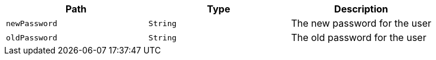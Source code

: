 |===
|Path|Type|Description

|`+newPassword+`
|`+String+`
|The new password for the user

|`+oldPassword+`
|`+String+`
|The old password for the user

|===